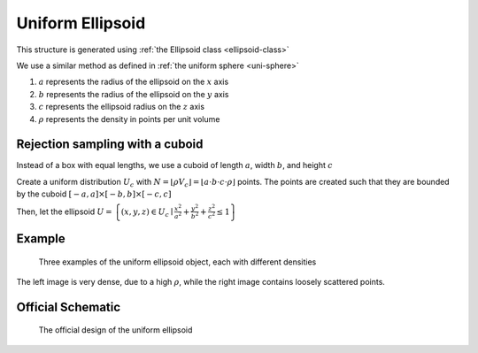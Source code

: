 Uniform Ellipsoid
===================

This structure is generated using :ref:`the Ellipsoid class <ellipsoid-class>`

We use a similar method as defined in :ref:`the uniform sphere <uni-sphere>`

1. :math:`a` represents the radius of the ellipsoid on the :math:`x` axis
2. :math:`b` represents the radius of the ellipsoid on the :math:`y` axis
3. :math:`c` represents the ellipsoid radius on the :math:`z` axis
4. :math:`\rho` represents the density in points per unit volume

Rejection sampling with a cuboid
------------------------------------
Instead of a box with equal lengths, we use a cuboid of length :math:`a`, width :math:`b`, and height :math:`c`

Create a uniform distribution :math:`U_{c}` with :math:`N = \lfloor \rho V_{c} \rfloor = \lfloor a\cdot b\cdot c\cdot \rho \rfloor` points.
The points are created such that they are bounded by the cuboid :math:`\left[ -a, a \right] \times \left[ -b, b \right] \times \left[ -c, c \right]`

Then, let the ellipsoid :math:`U = \left\{(x, y, z) \in U_c \mid \frac{x^2}{a^2} + \frac{y^2}{b^2} + \frac{z^2}{c^2} \le 1 \right\}`

Example
----------

.. figure:: images/ellipsoid_obj_example.png
  :class: with-border

  Three examples of the uniform ellipsoid object, each with different densities

The left image is very dense, due to a high :math:`\rho`, while the right image contains loosely scattered points.

Official Schematic
-------------------
.. figure:: images/Ellipsoid.png
   
   The official design of the uniform ellipsoid

